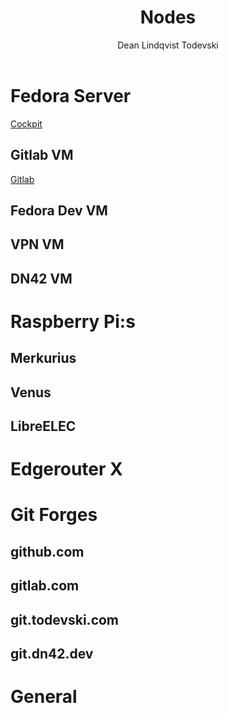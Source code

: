 #+title:    Nodes
#+author:   Dean Lindqvist Todevski
#+email:    dean.todevski@gmail.com
#+language: en
#+startup:  inlineimages
#+startup:  content

#+export_file_name: config

* Fedora Server
:PROPERTIES:
:HOST_OVERRIDE: hypervisor
:IP: 192.168.1.100
:SSH_USER: dean
:SSH_IDENTITY_FILE: ~/.ssh/keys/hypervisor.key
:END:

[[https://192.168.1.100:9090/][Cockpit]]

** Gitlab VM
:PROPERTIES:
:HOST_OVERRIDE: gitlab
:IP: gitlab-0.node.todevski
:SSH_USER: ansible
:END:

[[https://git.todevski.com][Gitlab]]

** Fedora Dev VM
:PROPERTIES:
:HOST_OVERRIDE: fedora-dev
:IP: fedora-cloud1.node.todevski
:END:

** VPN VM
:PROPERTIES:
:HOST_OVERRIDE: vpn-node
:IP: vpn-node.node.todevski
:SSH_USER: ansible
:SSH_IDENTITY_FILE: ~/.ssh/keys/coreos.key
:END:

** DN42 VM
:PROPERTIES:
:HOST_OVERRIDE: dn42-node
:IP: 10.0.20.20
:SSH_USER: dean
:SSH_IDENTITY_FILE: ~/.ssh/keys/dn42-node.key
:END:

* Raspberry Pi:s

[[./pi.png]]

** Merkurius
:PROPERTIES:
:HOST_OVERRIDE: merkurius
:IP: 192.168.1.200
:SSH_USER: pi
:SSH_IDENTITY_FILE: ~/.ssh/keys/pi.key
:END:

** Venus
:PROPERTIES:
:HOST_OVERRIDE: venus
:IP: 192.168.1.201
:SSH_USER: pi
:SSH_IDENTITY_FILE: ~/.ssh/keys/pi.key
:END:

** LibreELEC
:PROPERTIES:
:HOST_OVERRIDE: libreelec
:IP: 192.168.1.133
:SSH_USER: root
:SSH_IDENTITY_FILE: ~/.ssh/keys/libreelec.key
:END:

* Edgerouter X
:PROPERTIES:
:HOST_OVERRIDE: router
:IP: 192.168.1.1
:SSH_USER: dean
:SSH_IDENTITY_FILE: ~/.ssh/keys/edgerouter.key
:END:

* Git Forges

** github.com
:PROPERTIES:
:IP: github.com
:SSH_IDENTITY_FILE: ~/.ssh/keys/github.key
:END:

** gitlab.com
:PROPERTIES:
:IP: gitlab.com
:SSH_IDENTITY_FILE: ~/.ssh/keys/gitlab.com.key
:END:

** git.todevski.com
:PROPERTIES:
:IP: git.todevski.com
:SSH_IDENTITY_FILE: ~/.ssh/keys/gitlab_dean.key
:END:

** git.dn42.dev
:PROPERTIES:
:IP: git.dn42.dev
:SSH_IDENTITY_FILE: ~/.ssh/keys/git.dn42.dev.key
:END:

* General
:PROPERTIES:
:HOST_OVERRIDE: *
:IP: %h
:SSH_IDENTITY_FILE: ~/.ssh/keys/%r.key
:SSH_STRICT_HOST_KEY_CHECKING: no
:SSH_USER_KNOWN_HOSTS_FILE: /dev/null
:SSH_GSSAPI_AUTHENTICATION: no
:END:
